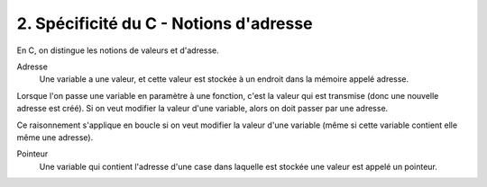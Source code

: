 ================================================================
2. Spécificité du C - Notions d'adresse
================================================================

En C, on distingue les notions de valeurs et d'adresse.

Adresse
	Une variable a une valeur, et cette valeur est stockée à un endroit dans
	la mémoire appelé adresse.

Lorsque l'on passe une variable en paramètre à une fonction, c'est la valeur
qui est transmise (donc une nouvelle adresse est créé). Si on veut modifier
la valeur d'une variable, alors on doit passer par une adresse.

Ce raisonnement s'applique en boucle si on veut modifier la valeur
d'une variable (même si cette variable contient elle même une adresse).

Pointeur
	Une variable qui contient l'adresse d'une case dans laquelle
	est stockée une valeur est appelé un pointeur.
